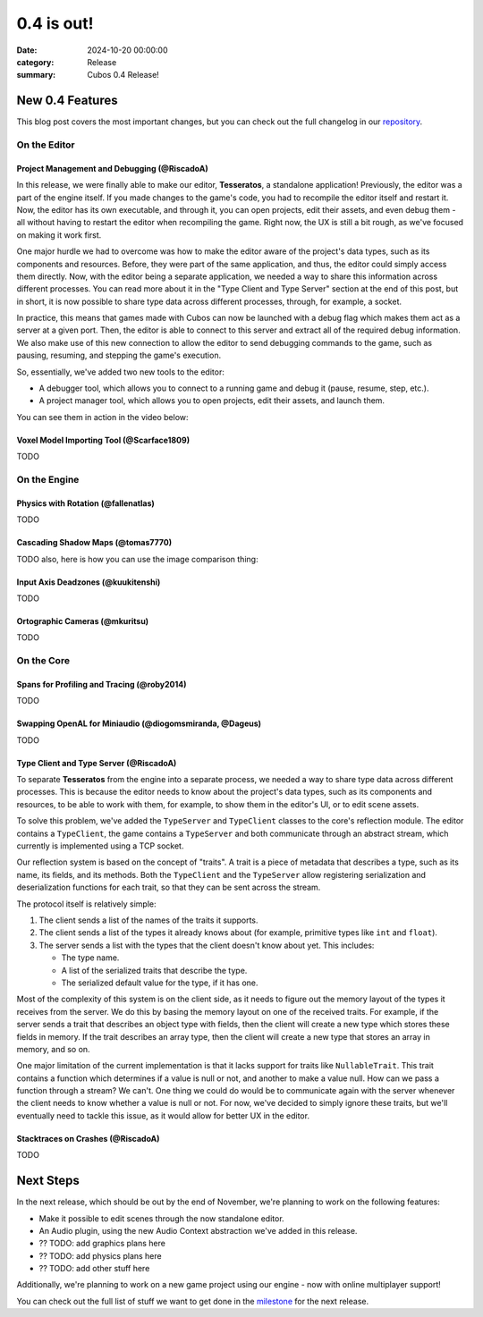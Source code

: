 0.4 is out! 
###########

:date: 2024-10-20 00:00:00
:category: Release
:summary: Cubos 0.4 Release!

.. role:: dim
    :class: m-text m-dim

New 0.4 Features
================

This blog post covers the most important changes, but you can check out the full changelog in our `repository <https://github.com/GameDevTecnico/cubos/blob/main/CHANGELOG.md>`_.

On the Editor
-------------

Project Management and Debugging :dim:`(@RiscadoA)`
~~~~~~~~~~~~~~~~~~~~~~~~~~~~~~~~~~~~~~~~~~~~~~~~~~~

In this release, we were finally able to make our editor, **Tesseratos**, a standalone application!
Previously, the editor was a part of the engine itself. If you made changes to the game's code, you had to recompile the editor itself and restart it.
Now, the editor has its own executable, and through it, you can open projects, edit their assets, and even debug them - all without having to restart the editor when recompiling the game.
Right now, the UX is still a bit rough, as we've focused on making it work first.

One major hurdle we had to overcome was how to make the editor aware of the project's data types, such as its components and resources.
Before, they were part of the same application, and thus, the editor could simply access them directly.
Now, with the editor being a separate application, we needed a way to share this information across different processes.
You can read more about it in the "Type Client and Type Server" section at the end of this post, but in short, it is now possible to share type data across different processes, through, for example, a socket.

In practice, this means that games made with Cubos can now be launched with a debug flag which makes them act as a server at a given port.
Then, the editor is able to connect to this server and extract all of the required debug information.
We also make use of this new connection to allow the editor to send debugging commands to the game, such as pausing, resuming, and stepping the game's execution.

So, essentially, we've added two new tools to the editor:

- A debugger tool, which allows you to connect to a running game and debug it (pause, resume, step, etc.).
- A project manager tool, which allows you to open projects, edit their assets, and launch them.

You can see them in action in the video below:

.. raw:: html

    <iframe width="560" height="340" style="display: block; margin: auto" src="https://www.youtube.com/embed/Pu40BjmmW2U" title="" frameBorder="0"   allow="accelerometer; autoplay; clipboard-write; encrypted-media; gyroscope; picture-in-picture; web-share"  allowFullScreen></iframe>

Voxel Model Importing Tool :dim:`(@Scarface1809)`
~~~~~~~~~~~~~~~~~~~~~~~~~~~~~~~~~~~~~~~~~~~~~~~~~

TODO

On the Engine
-------------

Physics with Rotation :dim:`(@fallenatlas)`
~~~~~~~~~~~~~~~~~~~~~~~~~~~~~~~~~~~~~~~~~~~

TODO

Cascading Shadow Maps :dim:`(@tomas7770)`
~~~~~~~~~~~~~~~~~~~~~~~~~~~~~~~~~~~~~~~~~

TODO
also, here is how you can use the image comparison thing:

.. role:: dim
    :class: m-text m-dim

.. image-comparison::
    :before: {static}/images/brand_guidelines_1.png
    :after: {static}/images/brand_guidelines_2.png

.. image-comparison::
    :class: with-shadows
    :before: {static}/images/brand_guidelines_1.png
    :after: {static}/images/brand_guidelines_2.png

.. image-comparison::
    :class: with-dark-divider
    :before: {static}/images/brand_guidelines_1.png
    :after: {static}/images/brand_guidelines_2.png

Input Axis Deadzones :dim:`(@kuukitenshi)`
~~~~~~~~~~~~~~~~~~~~~~~~~~~~~~~~~~~~~~~~~~

TODO

Ortographic Cameras :dim:`(@mkuritsu)`
~~~~~~~~~~~~~~~~~~~~~~~~~~~~~~~~~~~~~~~~~

TODO

On the Core
-------------

Spans for Profiling and Tracing :dim:`(@roby2014)`
~~~~~~~~~~~~~~~~~~~~~~~~~~~~~~~~~~~~~~~~~~~~~~~~~~

TODO

Swapping OpenAL for Miniaudio :dim:`(@diogomsmiranda, @Dageus)`
~~~~~~~~~~~~~~~~~~~~~~~~~~~~~~~~~~~~~~~~~~~~~~~~~~~~~~~~~~~~~~~

TODO

Type Client and Type Server :dim:`(@RiscadoA)`
~~~~~~~~~~~~~~~~~~~~~~~~~~~~~~~~~~~~~~~~~~~~~~

To separate **Tesseratos** from the engine into a separate process, we needed a way to share type data across different processes.
This is because the editor needs to know about the project's data types, such as its components and resources, to be able to work with them, for example, to show them in the editor's UI, or to edit scene assets.

To solve this problem, we've added the ``TypeServer`` and ``TypeClient`` classes to the core's reflection module.
The editor contains a ``TypeClient``, the game contains a ``TypeServer`` and both communicate through an abstract stream, which currently is implemented using a TCP socket.

Our reflection system is based on the concept of "traits". A trait is a piece of metadata that describes a type, such as its name, its fields, and its methods.
Both the ``TypeClient`` and the ``TypeServer`` allow registering serialization and deserialization functions for each trait, so that they can be sent across the stream.

The protocol itself is relatively simple:

#. The client sends a list of the names of the traits it supports.
#. The client sends a list of the types it already knows about (for example, primitive types like ``int`` and ``float``).
#. The server sends a list with the types that the client doesn't know about yet. This includes:

   - The type name.
   - A list of the serialized traits that describe the type.
   - The serialized default value for the type, if it has one.

Most of the complexity of this system is on the client side, as it needs to figure out the memory layout of the types it receives from the server.
We do this by basing the memory layout on one of the received traits.
For example, if the server sends a trait that describes an object type with fields, then the client will create a new type which stores these fields in memory.
If the trait describes an array type, then the client will create a new type that stores an array in memory, and so on.

One major limitation of the current implementation is that it lacks support for traits like ``NullableTrait``.
This trait contains a function which determines if a value is null or not, and another to make a value null.
How can we pass a function through a stream? We can't. One thing we could do would be to communicate again with the server whenever the client needs to know whether a value is null or not.
For now, we've decided to simply ignore these traits, but we'll eventually need to tackle this issue, as it would allow for better UX in the editor.

Stacktraces on Crashes :dim:`(@RiscadoA)`
~~~~~~~~~~~~~~~~~~~~~~~~~~~~~~~~~~~~~~~~~

TODO

Next Steps
==========

In the next release, which should be out by the end of November, we're planning to work on the following features:

* Make it possible to edit scenes through the now standalone editor.
* An Audio plugin, using the new Audio Context abstraction we've added in this release.
* ?? TODO: add graphics plans here
* ?? TODO: add physics plans here
* ?? TODO: add other stuff here

Additionally, we're planning to work on a new game project using our engine - now with online multiplayer support!

You can check out the full list of stuff we want to get done in the `milestone <https://github.com/GameDevTecnico/cubos/milestone/28>`_ for the next release.
